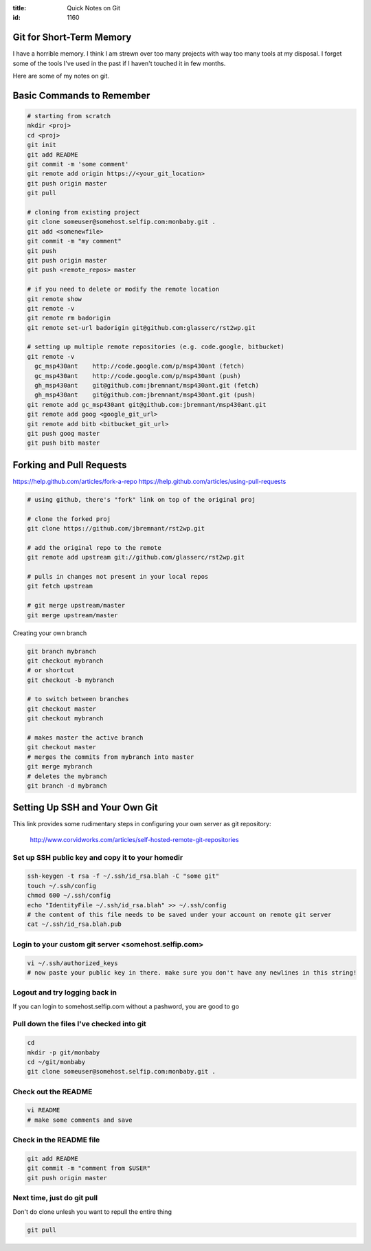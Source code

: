 :title: Quick Notes on Git
:id: 1160


Git for Short-Term Memory
-------------------------

I have a horrible memory. I think I am strewn over too many projects with 
way too many tools at my disposal. I forget some of the tools I've used in
the past if I haven't touched it in few months.

Here are some of my notes on git.


Basic Commands to Remember
--------------------------

.. code:: bash

  # starting from scratch
  mkdir <proj>
  cd <proj>
  git init
  git add README
  git commit -m 'some comment'
  git remote add origin https://<your_git_location>
  git push origin master
  git pull
  
  # cloning from existing project
  git clone someuser@somehost.selfip.com:monbaby.git .
  git add <somenewfile>
  git commit -m "my comment"
  git push 
  git push origin master
  git push <remote_repos> master

  # if you need to delete or modify the remote location
  git remote show
  git remote -v
  git remote rm badorigin 
  git remote set-url badorigin git@github.com:glasserc/rst2wp.git

  # setting up multiple remote repositories (e.g. code.google, bitbucket)
  git remote -v
    gc_msp430ant    http://code.google.com/p/msp430ant (fetch)
    gc_msp430ant    http://code.google.com/p/msp430ant (push)
    gh_msp430ant    git@github.com:jbremnant/msp430ant.git (fetch)
    gh_msp430ant    git@github.com:jbremnant/msp430ant.git (push)
  git remote add gc_msp430ant git@github.com:jbremnant/msp430ant.git
  git remote add goog <google_git_url>
  git remote add bitb <bitbucket_git_url>
  git push goog master
  git push bitb master


Forking and Pull Requests
-------------------------

https://help.github.com/articles/fork-a-repo
https://help.github.com/articles/using-pull-requests

.. code:: bash

  # using github, there's "fork" link on top of the original proj

  # clone the forked proj
  git clone https://github.com/jbremnant/rst2wp.git   

  # add the original repo to the remote
  git remote add upstream git://github.com/glasserc/rst2wp.git

  # pulls in changes not present in your local repos
  git fetch upstream

  # git merge upstream/master
  git merge upstream/master


Creating your own branch

.. code:: bash

  git branch mybranch
  git checkout mybranch
  # or shortcut
  git checkout -b mybranch

  # to switch between branches
  git checkout master
  git checkout mybranch
  
  # makes master the active branch
  git checkout master
  # merges the commits from mybranch into master
  git merge mybranch
  # deletes the mybranch
  git branch -d mybranch


Setting Up SSH and Your Own Git
-------------------------------

This link provides some rudimentary steps in configuring your own server
as git repository:

  http://www.corvidworks.com/articles/self-hosted-remote-git-repositories



Set up SSH public key and copy it to your homedir
~~~~~~~~~~~~~~~~~~~~~~~~~~~~~~~~~~~~~~~~~~~~~~~~~

.. code:: bash
  
    ssh-keygen -t rsa -f ~/.ssh/id_rsa.blah -C "some git"
    touch ~/.ssh/config
    chmod 600 ~/.ssh/config
    echo "IdentityFile ~/.ssh/id_rsa.blah" >> ~/.ssh/config
    # the content of this file needs to be saved under your account on remote git server
    cat ~/.ssh/id_rsa.blah.pub


Login to your custom git server <somehost.selfip.com>
~~~~~~~~~~~~~~~~~~~~~~~~~~~~~~~~~~~~~~~~~~~~~~~~~~~~~

.. code:: bash

    vi ~/.ssh/authorized_keys
    # now paste your public key in there. make sure you don't have any newlines in this string!


Logout and try logging back in
~~~~~~~~~~~~~~~~~~~~~~~~~~~~~~

If you can login to somehost.selfip.com without a pashword, you are good to go


Pull down the files I've checked into git
~~~~~~~~~~~~~~~~~~~~~~~~~~~~~~~~~~~~~~~~~

.. code:: bash

    cd
    mkdir -p git/monbaby
    cd ~/git/monbaby
    git clone someuser@somehost.selfip.com:monbaby.git .


Check out the README
~~~~~~~~~~~~~~~~~~~~

.. code:: bash

    vi README
    # make some comments and save


Check in the README file
~~~~~~~~~~~~~~~~~~~~~~~~

.. code:: bash

    git add README
    git commit -m "comment from $USER"
    git push origin master
    

Next time, just do git pull 
~~~~~~~~~~~~~~~~~~~~~~~~~~~
Don't do clone unlesh you want to repull the entire thing

.. code:: bash

    git pull


